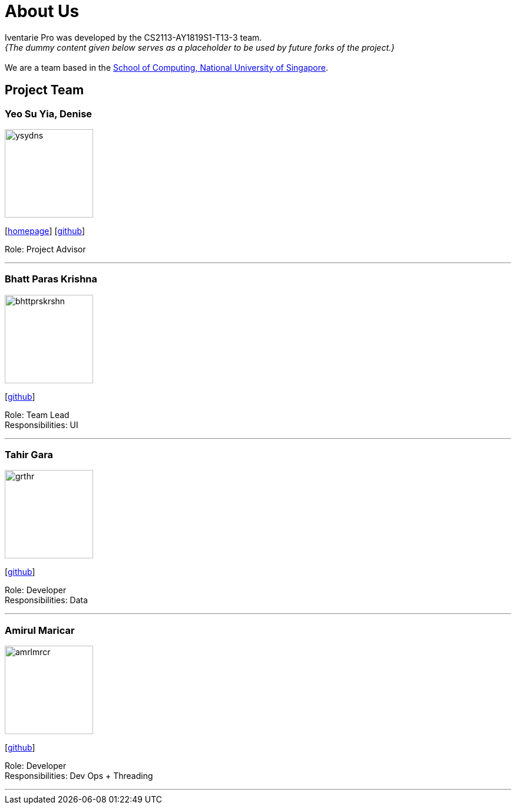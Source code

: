 = About Us
:site-section: AboutUs
:relfileprefix: team/
:imagesDir: images
:stylesDir: stylesheets

Iventarie Pro was developed by the CS2113-AY1819S1-T13-3 team. +
_{The dummy content given below serves as a placeholder to be used by future forks of the project.}_ +
{empty} +
We are a team based in the http://www.comp.nus.edu.sg[School of Computing, National University of Singapore].

== Project Team

=== Yeo Su Yia, Denise
image::ysydns.png[width="150", align="left"]
{empty}[http://www.comp.nus.edu.sg/~damithch[homepage]] [https://github.com/dyeosy98[github]]

Role: Project Advisor

'''

=== Bhatt Paras Krishna
image::bhttprskrshn.png[width="150", align="left"]
{empty}[https://github.com/ParasK26[github]]

Role: Team Lead +
Responsibilities: UI

'''

=== Tahir Gara
image::grthr.jpg[width="150", align="left"]
{empty}[https://github.com/garagaristahir[github]]

Role: Developer +
Responsibilities: Data

'''

=== Amirul Maricar
image::amrlmrcr.jpg[width="150", align="left"]
{empty}[https://github.com/amirulmaricar[github]]

Role: Developer +
Responsibilities: Dev Ops + Threading

'''
